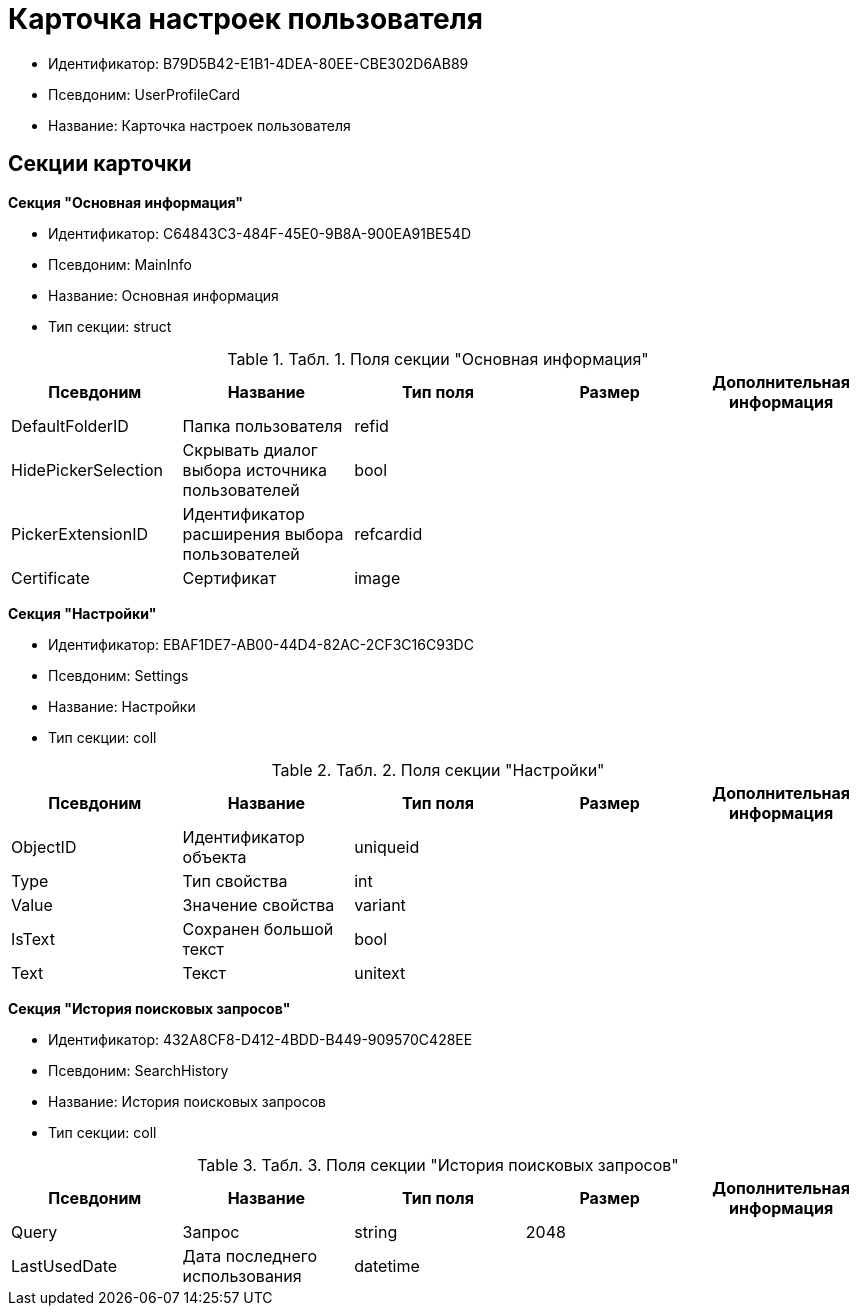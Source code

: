 = Карточка настроек пользователя

* Идентификатор: B79D5B42-E1B1-4DEA-80EE-CBE302D6AB89
* Псевдоним: UserProfileCard
* Название: Карточка настроек пользователя

== Секции карточки

*Секция "Основная информация"*

* Идентификатор: C64843C3-484F-45E0-9B8A-900EA91BE54D
* Псевдоним: MainInfo
* Название: Основная информация
* Тип секции: struct

.[.table--title-label]##Табл. 1. ##[.title]##Поля секции "Основная информация"##
[width="100%",cols="20%,20%,20%,20%,20%",options="header"]
|===
|Псевдоним |Название |Тип поля |Размер |Дополнительная информация
|DefaultFolderID |Папка пользователя |refid | |
|HidePickerSelection |Скрывать диалог выбора источника пользователей |bool | |
|PickerExtensionID |Идентификатор расширения выбора пользователей |refcardid | |
|Certificate |Сертификат |image | |
|===

*Секция "Настройки"*

* Идентификатор: EBAF1DE7-AB00-44D4-82AC-2CF3C16C93DC
* Псевдоним: Settings
* Название: Настройки
* Тип секции: coll

.[.table--title-label]##Табл. 2. ##[.title]##Поля секции "Настройки"##
[width="100%",cols="20%,20%,20%,20%,20%",options="header"]
|===
|Псевдоним |Название |Тип поля |Размер |Дополнительная информация
|ObjectID |Идентификатор объекта |uniqueid | |
|Type |Тип свойства |int | |
|Value |Значение свойства |variant | |
|IsText |Сохранен большой текст |bool | |
|Text |Текст |unitext | |
|===

*Секция "История поисковых запросов"*

* Идентификатор: 432A8CF8-D412-4BDD-B449-909570C428EE
* Псевдоним: SearchHistory
* Название: История поисковых запросов
* Тип секции: coll

.[.table--title-label]##Табл. 3. ##[.title]##Поля секции "История поисковых запросов"##
[width="100%",cols="20%,20%,20%,20%,20%",options="header"]
|===
|Псевдоним |Название |Тип поля |Размер |Дополнительная информация
|Query |Запрос |string |2048 |
|LastUsedDate |Дата последнего использования |datetime | |
|===
